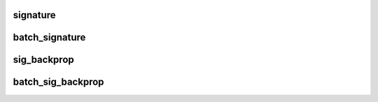 signature
============

.. doxygengroup:: signature_functions
   :content-only:

batch_signature
=================

.. doxygengroup:: batch_signature_functions
   :content-only:

sig_backprop
=================

.. doxygengroup:: sig_backprop_functions
   :content-only:

batch_sig_backprop
===================

.. doxygengroup:: batch_sig_backprop_functions
   :content-only: